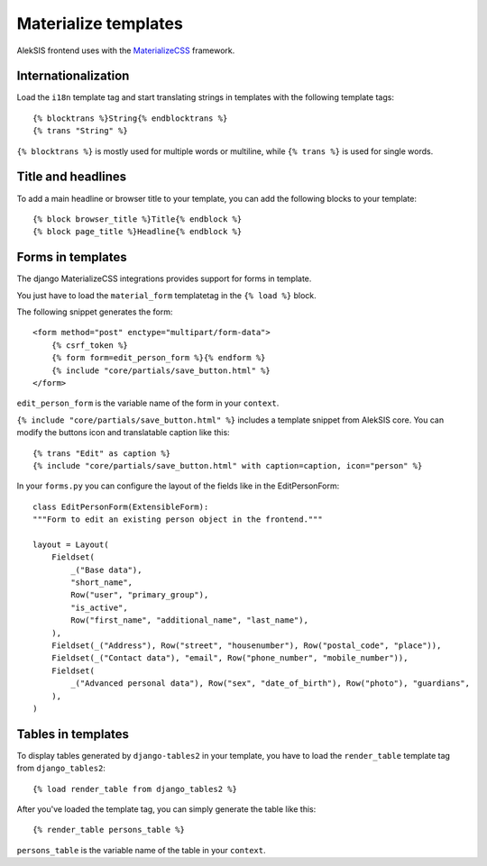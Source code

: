 Materialize templates
======================

AlekSIS frontend uses with the `MaterializeCSS`_ framework.

Internationalization
--------------------

Load the ``i18n`` template tag and start translating strings in templates with
the following template tags::

    {% blocktrans %}String{% endblocktrans %}
    {% trans "String" %}

``{% blocktrans %}`` is mostly used for multiple words or multiline, while ``{%
trans %}`` is used for single words.

Title and headlines
-------------------

To add a main headline or browser title to your template, you can add the
following blocks to your template::

    {% block browser_title %}Title{% endblock %}
    {% block page_title %}Headline{% endblock %}

Forms in templates
------------------

The django MaterializeCSS integrations provides support for forms in
template.

You just have to load the ``material_form`` templatetag in the ``{% load %}``
block.

The following snippet generates the form::

    <form method="post" enctype="multipart/form-data">
        {% csrf_token %}
        {% form form=edit_person_form %}{% endform %}
        {% include "core/partials/save_button.html" %}
    </form>

``edit_person_form`` is the variable name of the form in your ``context``.

``{% include "core/partials/save_button.html" %}`` includes a template snippet
from AlekSIS core.  You can modify the buttons icon and translatable caption
like this::

    {% trans "Edit" as caption %}
    {% include "core/partials/save_button.html" with caption=caption, icon="person" %}


In your ``forms.py`` you can configure the layout of the fields like in the EditPersonForm::

    class EditPersonForm(ExtensibleForm):
    """Form to edit an existing person object in the frontend."""

    layout = Layout(
        Fieldset(
            _("Base data"),
            "short_name",
            Row("user", "primary_group"),
            "is_active",
            Row("first_name", "additional_name", "last_name"),
        ),
        Fieldset(_("Address"), Row("street", "housenumber"), Row("postal_code", "place")),
        Fieldset(_("Contact data"), "email", Row("phone_number", "mobile_number")),
        Fieldset(
            _("Advanced personal data"), Row("sex", "date_of_birth"), Row("photo"), "guardians",
        ),
    )

Tables in templates
-------------------

To display tables generated by ``django-tables2`` in your template, you have to load the ``render_table`` template tag from ``django_tables2``::

    {% load render_table from django_tables2 %}

After you've loaded the template tag, you can simply generate the table like this::

    {% render_table persons_table %}

``persons_table`` is the variable name of the table in your ``context``.

.. _MaterializeCSS: https://materializecss.com/
